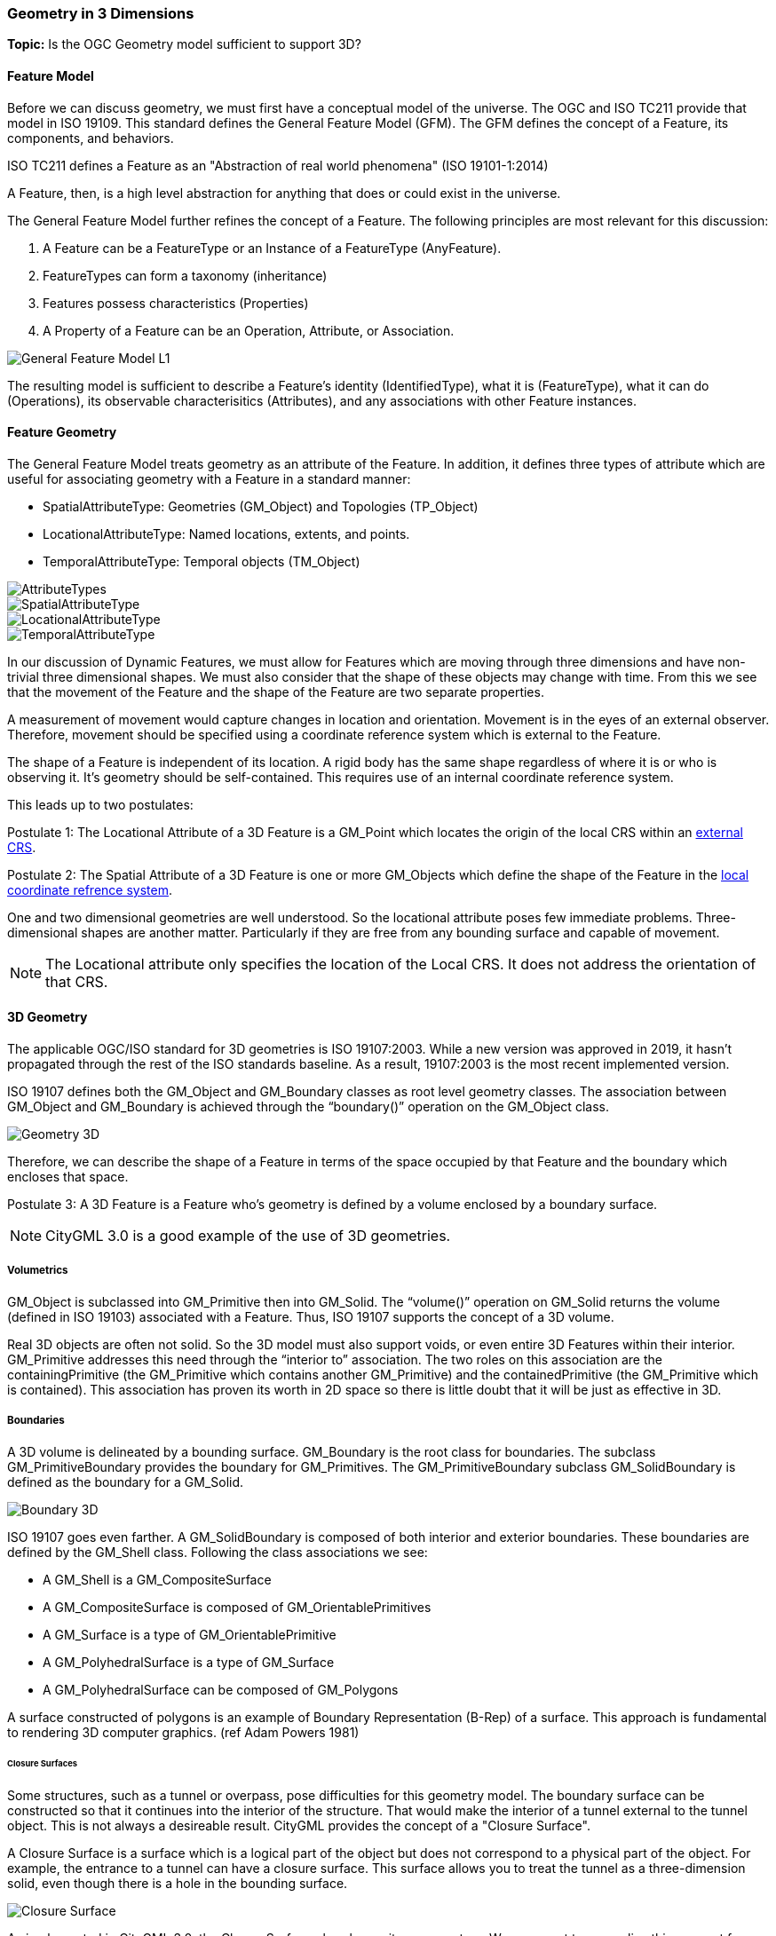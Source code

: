 [[geometry_in_3_d_section]]
=== Geometry in 3 Dimensions

*Topic:* Is the OGC Geometry model sufficient to support 3D?

==== Feature Model

Before we can discuss geometry, we must first have a conceptual model of the universe. The OGC and ISO TC211 provide that model in ISO 19109. This standard defines the General Feature Model (GFM). The GFM defines the concept of a Feature, its components, and behaviors.

ISO TC211 defines a Feature as an "Abstraction of real world phenomena" (ISO 19101-1:2014)

A Feature, then, is a high level abstraction for anything that does or could exist in the universe. 

The General Feature Model further refines the concept of a Feature. The following principles are most relevant for this discussion:   

. A Feature can be a FeatureType or an Instance of a FeatureType (AnyFeature).
. FeatureTypes can form a taxonomy (inheritance)
. Features possess characteristics (Properties)
. A Property of a Feature can be an Operation, Attribute, or Association.

image::./images/General-Feature-Model-L1.png[]

The resulting model is sufficient to describe a Feature's identity (IdentifiedType), what it is (FeatureType), what it can do (Operations), its observable characterisitics (Attributes), and any associations with other Feature instances.

==== Feature Geometry

The General Feature Model treats geometry as an attribute of the Feature. In addition, it defines three types of attribute which are useful for associating geometry with a Feature in a standard manner: 

* SpatialAttributeType: Geometries (GM_Object) and Topologies (TP_Object)
* LocationalAttributeType: Named locations, extents, and points.
* TemporalAttributeType: Temporal objects (TM_Object)

image::./images/AttributeTypes.png[]

image::./images/SpatialAttributeType.png[]

image::./images/LocationalAttributeType.png[]

image::./images/TemporalAttributeType.png[]

In our discussion of Dynamic Features, we must allow for Features which are moving through three dimensions and have non-trivial three dimensional shapes. We must also consider that the shape of these objects may change with time. From this we see that the movement of the Feature and the shape of the Feature are two separate properties. 

A measurement of movement would capture changes in location and orientation. Movement is in the eyes of an external observer. Therefore, movement should be specified using a coordinate reference system which is external to the Feature.

The shape of a Feature is independent of its location. A rigid body has the same shape regardless of where it is or who is observing it. It's geometry should be self-contained. This requires use of an internal coordinate reference system.

This leads up to two postulates:

Postulate 1: The Locational Attribute of a 3D Feature is a GM_Point which locates the origin of the local CRS within an <<external_coordinate_reference_system_definition,external CRS>>.

Postulate 2: The Spatial Attribute of a 3D Feature is one or more GM_Objects which define the shape of the Feature in the <<local_coordinate_reference_system_definition,local coordinate refrence system>>.

One and two dimensional geometries are well understood. So the locational attribute poses few immediate problems. Three-dimensional shapes are another matter. Particularly if they are free from any bounding surface and capable of movement.

NOTE: The Locational attribute only specifies the location of the Local CRS. It does not address the orientation of that CRS.

==== 3D Geometry

The applicable OGC/ISO standard for 3D geometries is ISO 19107:2003. While a new version was approved in 2019, it hasn't propagated through the rest of the ISO standards baseline. As a result, 19107:2003 is the most recent implemented version. 

ISO 19107 defines both the GM_Object and GM_Boundary classes as root level geometry classes. The association between GM_Object and GM_Boundary is achieved through the “boundary()” operation on the GM_Object class.

image::./images/Geometry_3D.png[]

Therefore, we can describe the shape of a Feature in terms of the space occupied by that Feature and the boundary which encloses that space.

Postulate 3: A 3D Feature is a Feature who's geometry is defined by a volume enclosed by a boundary surface.

NOTE: CityGML 3.0 is a good example of the use of 3D geometries.

===== Volumetrics

GM_Object is subclassed into GM_Primitive then into GM_Solid.  The “volume()” operation on GM_Solid returns the volume (defined in ISO 19103) associated with a Feature. Thus, ISO 19107 supports the concept of a 3D volume.

Real 3D objects are often not solid. So the 3D model must also support voids, or even entire 3D Features within their interior. GM_Primitive addresses this need through the “interior to” association. The two roles on this association are the containingPrimitive (the GM_Primitive which contains another GM_Primitive) and the containedPrimitive (the GM_Primitive which is contained). This association has proven its worth in 2D space so there is little doubt that it will be just as effective in 3D.

===== Boundaries

A 3D volume is delineated by a bounding surface.  GM_Boundary is the root class for boundaries. The subclass GM_PrimitiveBoundary provides the boundary for GM_Primitives. The GM_PrimitiveBoundary subclass GM_SolidBoundary is defined as the boundary for a GM_Solid.

image::./images/Boundary_3D.png[]

ISO 19107 goes even farther. A GM_SolidBoundary is composed of both interior and exterior boundaries. These boundaries are defined by the GM_Shell class. Following the class associations we see:

* A GM_Shell is a GM_CompositeSurface
* A GM_CompositeSurface is composed of
GM_OrientablePrimitives
* A GM_Surface is a type of GM_OrientablePrimitive
* A GM_PolyhedralSurface is a type of GM_Surface
* A GM_PolyhedralSurface can be composed of
GM_Polygons 

A surface constructed of polygons is an example of Boundary Representation (B-Rep) of a surface. This approach is fundamental to rendering 3D computer graphics. (ref Adam Powers 1981)

====== Closure Surfaces

Some structures, such as a tunnel or overpass, pose difficulties for this geometry model. The boundary surface can be constructed so that it continues into the interior of the structure. That would make the interior of a tunnel external to the tunnel object. This is not always a desireable result. CityGML provides the concept of a "Closure Surface".

A Closure Surface is a surface which is a logical part of the object but does not correspond to a physical part of the object. For example, the entrance to a tunnel can have a closure surface. This surface allows you to treat the tunnel as a three-dimension solid, even though there is a hole in the bounding surface. 

image::./images/Closure_Surface.png[]

As implemented in CityGML 3.0, the ClosureSurface class has quite an ancestory. We may want to generalize this concept for use outside of CityGML. However, the capabilties provided by the ancestor classes do provide value and may be worth incorporating into a general 3D model.

====== B-Rep

The polyhedral surfaces which bound volumetric shapes are similar to the Boundary Representation (B-Rep) approach used in CAD and computer graphics. B-Rep defines a 3-dimensional surface which serves as the interface between the interior of the volumetric shape and the exterior. This surface is usually defined by a collection of shape elements (polygons) which together form a closed surface. 

https://en.wikipedia.org/wiki/Boundary_representation

====== Point Clouds

Boundary surfaces can also be defined using 3D point clouds. This allows the spatial represention a bounding surface by a set of points located on that surface. In this way, the geometry of a Feature could, for instance, be modelled directly from the result of a mobile laser scanning campaign. 

